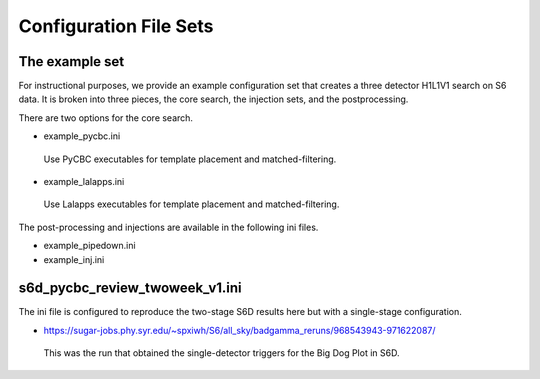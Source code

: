 .. _configuration_files:

===========================
Configuration File Sets
===========================

----------------------
The example set
----------------------

For instructional purposes, we provide an example configuration set that creates a three detector H1L1V1 search on S6 data. It is broken into three pieces, the core search, the injection sets, 
and the postprocessing.

There are two options for the core search. 

* example_pycbc.ini
 Use PyCBC executables for template placement and matched-filtering.
* example_lalapps.ini
 Use Lalapps executables for template placement and matched-filtering.

The post-processing and injections are available in the following ini files. 

* example_pipedown.ini
* example_inj.ini

----------------------------------
s6d_pycbc_review_twoweek_v1.ini
----------------------------------
The ini file is configured to reproduce the two-stage S6D results here but with a single-stage configuration.

* https://sugar-jobs.phy.syr.edu/~spxiwh/S6/all_sky/badgamma_reruns/968543943-971622087/
 This was the run that obtained the single-detector triggers for the Big Dog
 Plot in S6D.


